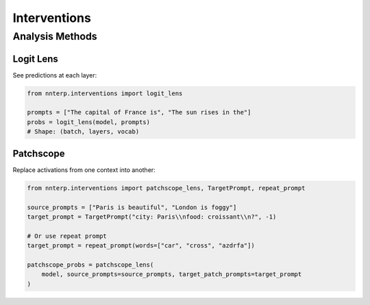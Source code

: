 Interventions
=============

Analysis Methods
----------------

Logit Lens
~~~~~~~~~~

See predictions at each layer:

.. code-block:: python

   from nnterp.interventions import logit_lens
   
   prompts = ["The capital of France is", "The sun rises in the"]
   probs = logit_lens(model, prompts)
   # Shape: (batch, layers, vocab)

Patchscope
~~~~~~~~~~

Replace activations from one context into another:

.. code-block:: python

   from nnterp.interventions import patchscope_lens, TargetPrompt, repeat_prompt
   
   source_prompts = ["Paris is beautiful", "London is foggy"]
   target_prompt = TargetPrompt("city: Paris\\nfood: croissant\\n?", -1)
   
   # Or use repeat prompt
   target_prompt = repeat_prompt(words=["car", "cross", "azdrfa"])
   
   patchscope_probs = patchscope_lens(
       model, source_prompts=source_prompts, target_patch_prompts=target_prompt
   )

